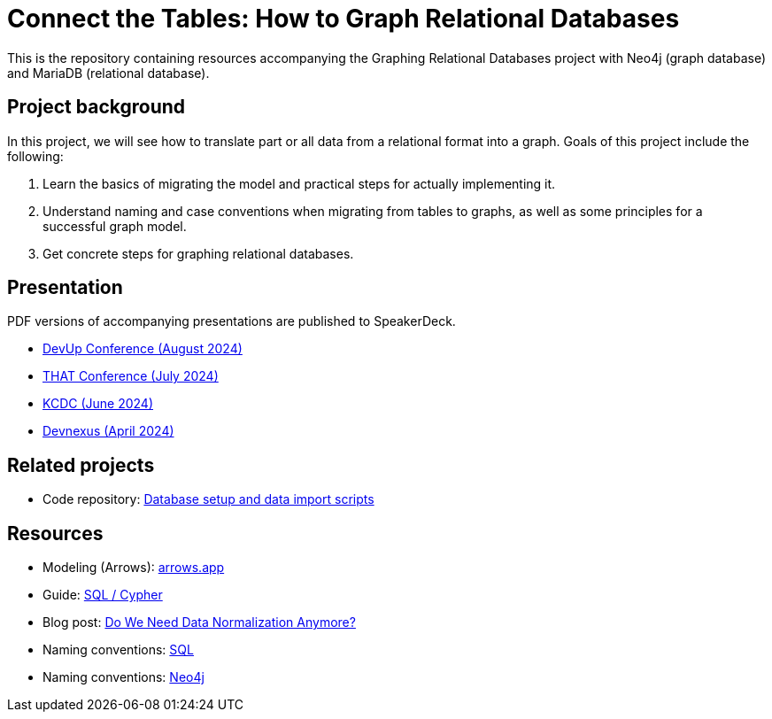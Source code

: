 = Connect the Tables: How to Graph Relational Databases

This is the repository containing resources accompanying the Graphing Relational Databases project with Neo4j (graph database) and MariaDB (relational database).

== Project background

In this project, we will see how to translate part or all data from a relational format into a graph. Goals of this project include the following:

1. Learn the basics of migrating the model and practical steps for actually implementing it.
2. Understand naming and case conventions when migrating from tables to graphs, as well as some principles for a successful graph model.
3. Get concrete steps for graphing relational databases.

== Presentation

PDF versions of accompanying presentations are published to SpeakerDeck.

* https://speakerdeck.com/jmhreif/connect-the-tables-how-to-graph-relational-databases-ff1eb444-dd35-4c81-838b-dff43d40451f[DevUp Conference (August 2024)^]
* https://speakerdeck.com/jmhreif/connect-the-tables-how-to-graph-relational-databases-9b14924b-9871-4272-b834-7ebee70add06[THAT Conference (July 2024)^]
* https://speakerdeck.com/jmhreif/connect-the-tables-how-to-graph-relational-databases-b744940b-0ad9-47e8-91f2-d99633a5aca0[KCDC (June 2024)^]
* https://speakerdeck.com/jmhreif/connect-the-tables-how-to-graph-relational-databases[Devnexus (April 2024)^]

== Related projects
* Code repository: https://github.com/JMHReif/graphing-relational-dbs-data-import[Database setup and data import scripts^]

== Resources
* Modeling (Arrows): https://arrows.app/[arrows.app^]
* Guide: https://neo4j.com/docs/getting-started/cypher-intro/cypher-sql/[SQL / Cypher^]
* Blog post: https://dzone.com/articles/do-we-need-data-normalization-anymore[Do We Need Data Normalization Anymore?^]
* Naming conventions: https://brainstation.io/learn/sql/naming-conventions[SQL^]
* Naming conventions: https://neo4j.com/docs/cypher-manual/current/syntax/naming/[Neo4j^]